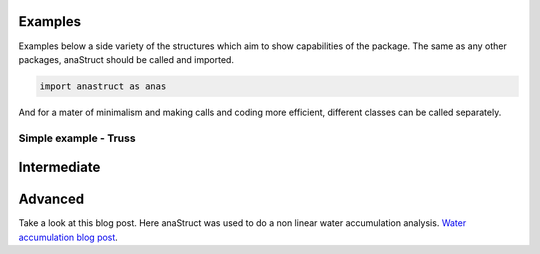 Examples
########

Examples below a side variety of the structures which aim to show capabilities of the package. The same as any other packages, anaStruct should be called and imported.

.. code-block:: python

    import anastruct as anas

And for a mater of minimalism and making calls and coding more efficient, different classes can be called separately.

.. code-block:: python
    :linenos:

    anas.LoadCase
    anas.LoadCombination
    anas.SystemElements
    anas.Vertex

Simple example - Truss
**********************

.. code-block:: python
    :linenos:

    ss = SystemElements(EA=5000)
    ss.add_truss_element(location=[[0, 0], [0, 5]])
    ss.add_truss_element(location=[[0, 5], [5, 5]])
    ss.add_truss_element(location=[[5, 5], [5, 0]])
    ss.add_truss_element(location=[[0, 0], [5, 5]], EA=5000 * math.sqrt(2))

    ss.add_support_hinged(node_id=1)
    ss.add_support_hinged(node_id=4)

    ss.point_load(Fx=10, node_id=2)

    ss.solve()
    ss.show_structure()
    ss.show_reaction_force()
    ss.show_axial_force()
    ss.show_displacement(factor=10)

.. image:: img/examples/truss_struct.png

.. image:: img/examples/truss_react.png

.. image:: img/examples/truss_axial.png

.. image:: img/examples/truss_displa.png


Intermediate
############

.. code-block:: python
    :linenos:

    from anastruct import SystemElements
    import numpy as np

    ss = SystemElements()
    element_type = 'truss'

    # Create 2 towers
    width = 6
    span = 30
    k = 5e3

    # create triangles
    y = np.arange(1, 10) * np.pi
    x = np.cos(y) * width * 0.5
    x -= x.min()

    for length in [0, span]:
        x_left_column = np.ones(y[::2].shape) * x.min() + length
        x_right_column = np.ones(y[::2].shape[0] + 1) * x.max() + length

        # add triangles
        ss.add_element_grid(x + length, y, element_type=element_type)
        # add vertical elements
        ss.add_element_grid(x_left_column, y[::2], element_type=element_type)
        ss.add_element_grid(x_right_column, np.r_[y[0], y[1::2], y[-1]], element_type=element_type)

        ss.add_support_spring(
            node_id=ss.find_node_id(vertex=[x_left_column[0], y[0]]),
            translation=2,
            k=k)
        ss.add_support_spring(
            node_id=ss.find_node_id(vertex=[x_right_column[0], y[0]]),
            translation=2,
            k=k)

    # add top girder
    ss.add_element_grid([0, width, span, span + width], np.ones(4) * y.max(), EI=10e3)

    # Add stability elements at the bottom.
    ss.add_truss_element([[0, y.min()], [width, y.min()]])
    ss.add_truss_element([[span, y.min()], [span + width, y.min()]])

    for el in ss.element_map.values():
        # apply wind load on elements that are vertical
        if np.isclose(np.sin(el.angle), 1):
            ss.q_load(
                q=1,
                element_id=el.id,
                direction='x'
            )

    ss.show_structure()
    ss.solve()
    ss.show_displacement(factor=2)
    ss.show_bending_moment()

.. image:: img/examples/tower_bridge_struct.png

.. image:: img/examples/tower_bridge_displa.png

.. image:: img/examples/tower_bridge_moment.png

Advanced
#########

Take a look at this blog post. Here anaStruct was used to do a non linear water accumulation analysis. `Water accumulation blog post <https://www.ritchievink.com/blog/2017/08/23/a-nonlinear-water-accumulation-analysis-in-python/>`_.

.. code-block:: python
    :linenos:

    # import dependencies
    import matplotlib.pyplot as plt 
    from anastruct.basic import converge
    from anastruct.material.profile import HEA, IPE
    from anastruct.fem.system import SystemElements, Vertex
    from anastruct.material.units import to_kNm2, to_kN

    # constants
    E = 2.1e5  # Construction steels Young's modulus
    b = 5  # c.t.c distance portals
    q_water = 10 

    # axes height levels
    h_1 = 0
    h_2 = 0.258
    h_3 = 0.046
    h_4 = 0.274
    h_5 = 0.032
    h_6 = 0.15

    # beam spans
    span_1 = span_2 = 21.9
    span_3 = 8.9

    # Vertices at the axes
    p1 = Vertex(0, h_1)
    p2 = Vertex(span_1 * 0.5, h_2)
    p3 = Vertex(span_1, h_3)
    p4 = Vertex(span_1 + span_2 * 0.5, h_4)
    p5 = Vertex(span_1 + span_2, h_5)
    p6 = Vertex(span_1 + span_2 + span_3, h_6)

    def structure():
        """
        Build the structure from left to right, starting at axis 1.
        
        variables:
        EA = Young's modulus * Area
        EI = Young's modulus * moment of Inertia
        g = Weight [kN/ m]
        elements = reference of the element id's that were created
        dl = c.t.c distance different nodes.
        """
        
        dl = 0.2
        
        
        ## SPAN 1 AND 2
        
        # The elements between axis 1 and 3 are an IPE 450 member.
        EA = to_kN(E * IPE[450]['A'])  # Y
        EI = to_kNm2(E * IPE[450]["Iy"])
        g = IPE[450]['G'] / 100
        
        # New system.
        ss = SystemElements(mesh=3, plot_backend="mpl")
        
        # span 1
        first = dict(
            spring={1: 9e3}, 
            mp={1: 70},
        )
        
        elements = ss.add_multiple_elements(location=[p1, p2], dl=dl, first=first, EA=EA, EI=EI, g=g)
        elements += ss.add_multiple_elements(location=p3, dl=dl, EA=EA, EI=EI, g=g)
        
        # span 2
        first = dict(
            spring={1: 40e3},
            mp={1: 240}
        )
        elements += ss.add_multiple_elements(location=p4, dl=dl, first=first, EA=EA, EI=EI, g=g)
        elements += ss.add_multiple_elements(location=p5, dl=dl, EA=EA, EI=EI, g=g)
        
        
        ## SPAN 3
        
        # span 3
        # different IPE
        g = IPE[240]['G'] / 100
        EA = to_kN(E * IPE[240]['A'])
        EI = to_kNm2(E * IPE[240]["Iy"])
        first = dict(
            spring={1: 15e3}, 
            mp={1: 25},
        )
        
        elements += ss.add_multiple_elements(location=p6, first=first, dl=dl, EA=EA, EI=EI, g=g)
        
        # Add a dead load of -2 kN/m to all elements.
        ss.q_load(-2, elements, direction="y")
        
        
        ## COLUMNS
        
        # column height
        h = 7.2
        
        # left column
        EA = to_kN(E * IPE[220]['A'])
        EI = to_kNm2(E * HEA[220]["Iy"])
        left = ss.add_element([[0, 0], [0, -h]], EA=EA, EI=EI)
        
        # right column
        EA = to_kN(E * IPE[180]['A'])
        EI = to_kNm2(E * HEA[180]["Iy"])
        right = ss.add_element([p6, Vertex(p6.x, -h)], EA=EA, EI=EI)
        
            
        ## SUPPORTS
        
        # node ids for the support
        id_left = max(ss.element_map[left].node_map.keys())
        id_top_right = min(ss.element_map[right].node_map.keys())
        id_btm_right = max(ss.element_map[right].node_map.keys())
        
        # Add supports. The location of the supports is defined with the nodes id.
        ss.add_support_hinged((id_left, id_btm_right))

        # Retrieve the node ids at axis 2 and 3
        id_p3 = ss.find_node_id(p3)
        id_p5 = ss.find_node_id(p5)

        ss.add_support_roll(id_top_right, direction=1)
        
        # Add translational spring supports at axes 2 and 3
        ss.add_support_spring(id_p3, translation=2, k=2e3, roll=True)
        ss.add_support_spring(id_p5, translation=2, k=3e3, roll=True)
        return ss

    ss = structure()
    ss.show_structure(verbosity=1, scale=0.6)

    def water_load(ss, water_height, deflection=None):
        """
        :param ss: (SystemElements) object.
        :param water_height: (flt) Water level.
        :param deflection: (array) Computed deflection.
        :return (flt) The cubic meters of water on the structure
        """
        
        # The horizontal distance between the nodes.
        dl = np.diff(ss.nodes_range('x'))
        
        if deflection is None:
            deflection = np.zeros(len(ss.node_map))
            
        # Height of the nodes
        y = np.array(ss.nodes_range('y'))
        
        # An array with point loads. 
        # cubic meters * weight water
        force_water = (water_height - y[:-3] - deflection[:-3]) * q_water * b * dl[:-2]

        cubics = 0
        n = force_water.shape[0] 
        for k in ss.node_map:
            if k > n:
                break
            point_load = force_water[k - 1]
            
            if point_load > 0:
                ss.point_load(k, Fx=0, Fz=-point_load)
                cubics += point_load / q_water
                
        return cubics

    def det_water_height(c, deflection=None):
        """
        :param c: (flt) Cubic meters.
        :param deflection: (array) Node deflection values.
        :return (SystemElement, flt) The structure and the redistributed water level is returned.
        """
        wh = 0.1
        
        while True:
            ss = structure()
            cubics = water_load(ss, wh, deflection)
            
            factor = converge(cubics, c)
            if 0.9999 <= factor <= 1.0001:
                return ss, wh

            wh *= factor

    cubics = [0]
    water_heights = [0]

    a = 0
    deflection = None
    max_water_level = 0

    # Iterate from 8 m3 to 15 m3 of water.

    for cubic in range(80, 150, 5):  # This loop computes the results per m3 of storaged water.
        wh = 0.05
        lastwh = 0.2
        cubic /= 10
        
        print(f"Starting analysis of {cubic} m3")
                            
        c = 1
        for _ in range(100):  # This loop redistributes the water until the water level converges.
            
            # redistribute the water 
            ss, wh = det_water_height(cubic, deflection)
            
            # Do a non linear calculation!!
            ss.solve(max_iter=100, verbosity=1)
            deflection = ss.get_node_result_range("uy")
            
            # Some breaking conditions
            if min(deflection) < -1:
                print(min(deflection), "Breaking due to exceeding max deflection")
                break
            if 0.9999 < lastwh / wh < 1.001:
                print(f"Convergence in {c} iterations.")
                cubics.append(cubic)
                water_heights.append(wh)
                break
            
            lastwh = wh
            c += 1
            
        if wh > max_water_level:
            max_water_level = wh
        else:
            a += 1
            if a >= 2:
                print("Breaking. Water level isn't rising.")
                break

    plt.plot(ss.nodes_range('x')[:-2], [el.bending_moment[0] for el in list(ss.element_map.values())[:-1]])
    a = 0
    plt.plot([0, p6.x], [a, a], color="black")

    c = "red"
    a = 240
    plt.plot([p3.x - 5, p3.x + 5], [a, a], color=c)
    a = 25
    plt.plot([p5.x - 5, p5.x + 5], [a, a], color=c)
    a = 70
    plt.plot([p1.x - 5, p1.x + 5], [a, a], color=c)

    plt.ylabel("Bending moment [kNm]")
    plt.xlabel("Span [m]")
    plt.show()

    plt.plot(ss.nodes_range('x')[:-2], ss.nodes_range('y')[:-2])
    plt.plot(ss.nodes_range('x')[:-2], [a + b for a, b in zip(ss.nodes_range('y')[:-2], ss.get_node_result_range("uy")[:-2])])

    plt.ylabel("Height level roof when accumulating [m]")
    plt.xlabel("Span [m]")
    plt.show()

